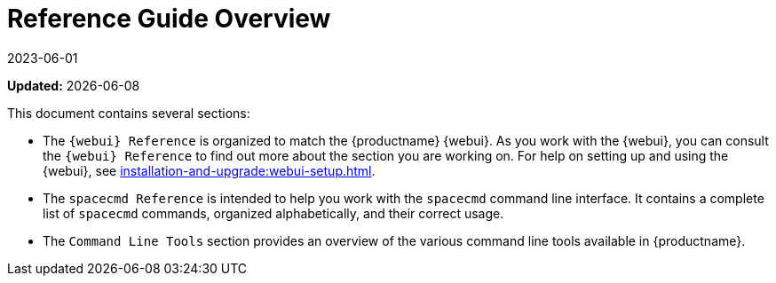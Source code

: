 [[reference-guide-overview]]
= Reference Guide Overview
:revdate: 2023-06-01
:page-revdate: {revdate}

**Updated:** {docdate}

This document contains several sections:

* The ``{webui} Reference`` is organized to match the {productname} {webui}.
  As you work with the {webui}, you can consult the ``{webui} Reference`` to find out more about the section you are working on.
  For help on setting up and using the {webui}, see xref:installation-and-upgrade:webui-setup.adoc[].
* The ``spacecmd Reference`` is intended to help you work with the [command]``spacecmd`` command line interface.
  It contains a complete list of [command]``spacecmd`` commands, organized alphabetically, and their correct usage.
* The ``Command Line Tools`` section provides an overview of the various command line tools available in {productname}.
